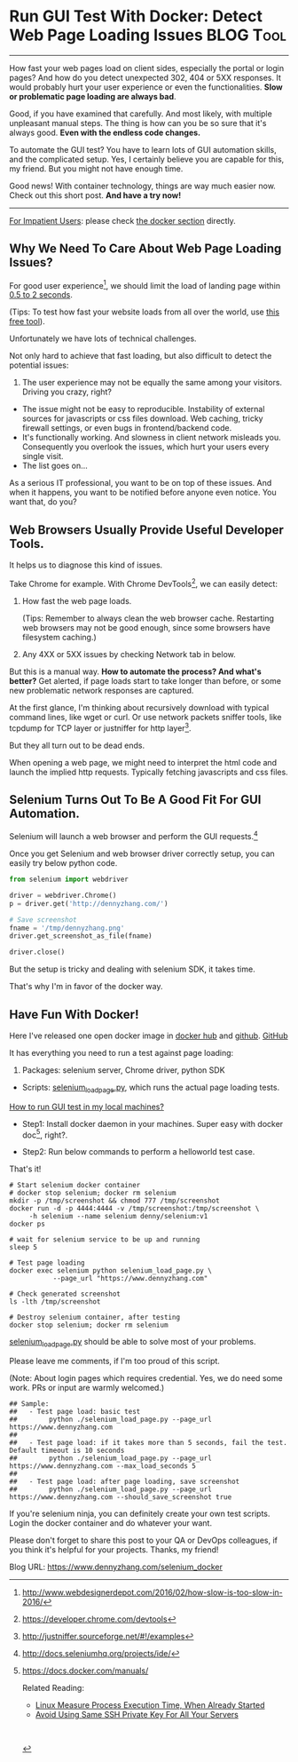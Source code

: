 * Run GUI Test With Docker: Detect Web Page Loading Issues        :BLOG:Tool:
  :PROPERTIES:
  :type:     DevOps,Tool,Testing,Selenium
  :END:
---------------------------------------------------------------------
How fast your web pages load on client sides, especially the portal or login pages? And how do you detect unexpected 302, 404 or 5XX responses. It would probably hurt your user experience or even the functionalities. *Slow or problematic page loading are always bad*.

Good, if you have examined that carefully. And most likely, with multiple unpleasant manual steps. The thing is how can you be so sure that it's always good. *Even with the endless code changes.*

To automate the GUI test? You have to learn lots of GUI automation skills, and the complicated setup. Yes, I certainly believe you are capable for this, my friend. But you might not have enough time.

Good news! With container technology, things are way much easier now. Check out this short post. *And have a try now!*

[[image-blog:Use Docker To Run GUI Test: Detect Web Page Loading Issues][https://www.dennyzhang.com/wp-content/uploads/denny/docker_selenium_gui_test.png]]
---------------------------------------------------------------------

[[color:#c7254e][For Impatient Users]]: please check [[https://www.dennyzhang.com/selenium_docker/#sec-1-4][the docker section]] directly.
** Why We Need To Care About Web Page Loading Issues?

For good user experience[1], we should limit the load of landing page within [[color:#c7254e][0.5 to 2 seconds]].

(Tips: To test how fast your website loads from all over the world, use [[https://www.dennyzhang.com/free_tool_check_website/#sec-1-3][this free tool]]).

Unfortunately we have lots of technical challenges.

Not only hard to achieve that fast loading, but also difficult to detect the potential issues:
1. The user experience may not be equally the same among your visitors. Driving you crazy, right?
- The issue might not be easy to reproducible. Instability of external sources for javascripts or css files download. Web caching, tricky firewall settings, or even bugs in frontend/backend code.
- It's functionally working. And slowness in client network misleads you. Consequently you overlook the issues, which hurt your users every single visit.
- The list goes on...

As a serious IT professional, you want to be on top of these issues. And when it happens, you want to be notified before anyone even notice. You want that, do you?
** Web Browsers Usually Provide Useful Developer Tools.
It helps us to diagnose this kind of issues.

Take Chrome for example. With Chrome DevTools[2], we can easily detect:
1. How fast the web page loads.

   (Tips: Remember to always clean the web browser cache. Restarting web browsers may not be good enough, since some browsers have filesystem caching.)

2. Any 4XX or 5XX issues by checking Network tab in below.

[[image-blog:Use Docker To Run GUI Test: Detect Web Page Loading Issues][https://www.dennyzhang.com/wp-content/uploads/denny/chrome_devtool.png]]

But this is a manual way.
*How to automate the process? And what's better?* Get alerted, if page loads start to take longer than before, or some new problematic network responses are captured.

At the first glance, I'm thinking about recursively download with typical command lines, like wget or curl. Or use network packets sniffer tools, like tcpdump for TCP layer or justniffer for http layer[3].

But they all turn out to be dead ends.

When opening a web page, we might need to interpret the html code and launch the implied http requests. Typically fetching javascripts and css files.
** Selenium Turns Out To Be A Good Fit For GUI Automation.
Selenium will launch a web browser and perform the GUI requests.[4]

Once you get Selenium and web browser driver correctly setup, you can easily try below python code.
#+BEGIN_SRC python
from selenium import webdriver

driver = webdriver.Chrome()
p = driver.get('http://dennyzhang.com/')

# Save screenshot
fname = '/tmp/dennyzhang.png'
driver.get_screenshot_as_file(fname)

driver.close()
#+END_SRC

But the setup is tricky and dealing with selenium SDK, it takes time.

That's why I'm in favor of the docker way.
** Have Fun With Docker!
Here I've released one open docker image in [[https://hub.docker.com/r/denny/selenium][docker hub]] and [[https://github.com/dennyzhang/devops_docker_image/blob/master/selenium/selenium_v1.dockerfile][github]].
[[github:DennyZhang][GitHub]]

It has everything you need to run a test against page loading:
1. Packages: selenium server, Chrome driver, python SDK

- Scripts: [[https://github.com/dennyzhang/devops_public/blob/tag_v6/python/selenium_load_page/selenium_load_page.py][selenium_load_page.py]], which runs the actual page loading tests.

[[color:#c7254e][How to run GUI test in my local machines?]]

- Step1: Install docker daemon in your machines. Super easy with docker doc[6], right?.

- Step2: Run below commands to perform a helloworld test case.

That's it!

#+BEGIN_EXAMPLE
# Start selenium docker container
# docker stop selenium; docker rm selenium
mkdir -p /tmp/screenshot && chmod 777 /tmp/screenshot
docker run -d -p 4444:4444 -v /tmp/screenshot:/tmp/screenshot \
     -h selenium --name selenium denny/selenium:v1
docker ps

# wait for selenium service to be up and running
sleep 5

# Test page loading
docker exec selenium python selenium_load_page.py \
           --page_url "https://www.dennyzhang.com"

# Check generated screenshot
ls -lth /tmp/screenshot

# Destroy selenium container, after testing
docker stop selenium; docker rm selenium
#+END_EXAMPLE
[[https://github.com/dennyzhang/devops_public/blob/tag_v6/python/selenium_load_page/selenium_load_page.py][selenium_load_page.py]] should be able to solve most of your problems.

[[image-blog:Use Docker To Run GUI Test: Detect Web Page Loading Issues][https://www.dennyzhang.com/wp-content/uploads/denny/selenium_page_loading.png]]

Please leave me comments, if I'm too proud of this script.

(Note: About login pages which requires credential. Yes, we do need some work. PRs or input are warmly welcomed.)

#+BEGIN_EXAMPLE
## Sample:
##   - Test page load: basic test
##        python ./selenium_load_page.py --page_url https://www.dennyzhang.com
##
##   - Test page load: if it takes more than 5 seconds, fail the test. Default timeout is 10 seconds
##        python ./selenium_load_page.py --page_url https://www.dennyzhang.com --max_load_seconds 5
##
##   - Test page load: after page loading, save screenshot
##        python ./selenium_load_page.py --page_url https://www.dennyzhang.com --should_save_screenshot true
#+END_EXAMPLE

If you're selenium ninja, you can definitely create your own test scripts. Login the docker container and do whatever your want.

Please don't forget to share this post to your QA or DevOps colleagues, if you think it's helpful for your projects. Thanks, my friend!

[1] http://www.webdesignerdepot.com/2016/02/how-slow-is-too-slow-in-2016/
[2] https://developer.chrome.com/devtools
[3] http://justniffer.sourceforge.net/#!/examples
[4] http://docs.seleniumhq.org/projects/ide/
[5] https://hub.docker.com/r/denny/selenium/
[6] https://docs.docker.com/manuals/

Related Reading:

- [[https://www.dennyzhang.com/process_execution][Linux Measure Process Execution Time, When Already Started]]
- [[https://www.dennyzhang.com/ssh_key_projects][Avoid Using Same SSH Private Key For All Your Servers]]

#+BEGIN_HTML
<a href="https://github.com/dennyzhang/www.dennyzhang.com/tree/master/docker/selenium_docker"><img align="right" width="200" height="183" src="https://www.dennyzhang.com/wp-content/uploads/denny/watermark/github.png" /></a>

<div id="the whole thing" style="overflow: hidden;">
<div style="float: left; padding: 5px"> <a href="https://www.linkedin.com/in/dennyzhang001"><img src="https://www.dennyzhang.com/wp-content/uploads/sns/linkedin.png" alt="linkedin" /></a></div>
<div style="float: left; padding: 5px"><a href="https://github.com/dennyzhang"><img src="https://www.dennyzhang.com/wp-content/uploads/sns/github.png" alt="github" /></a></div>
<div style="float: left; padding: 5px"><a href="https://www.dennyzhang.com/slack" target="_blank" rel="nofollow"><img src="https://slack.dennyzhang.com/badge.svg" alt="slack"/></a></div>
</div>

<br/><br/>
<a href="http://makeapullrequest.com" target="_blank" rel="nofollow"><img src="https://img.shields.io/badge/PRs-welcome-brightgreen.svg" alt="PRs Welcome"/></a>
#+END_HTML

Blog URL: https://www.dennyzhang.com/selenium_docker
* misc                                                             :noexport:
** Things you might be interested
** What for: integration test? avoid caching?
*** How fast it fully loads?
*** Any 302, 4XX or 5XX errors?
*** Capture js errors and warnings.
*** #  --8<-------------------------- separator ------------------------>8--
*** Common issues: caching
*** Common issues: manual check, hard to automate and record the history
*** [#A] Automation test and verification
** Alternative ways: Chrome developer tools
** monitor http requests with tcpdump
tcpdump  -vvv -XX -s 0 -f -c 1000 -nn -i en0 'host 104.236.159.226'

http://doc.carol.ai/

Flush cache
** monitor http requests with sniffer(http layer) or tcpdump(tcp layer)
*** sudo tcpdump  -vvv -XX -s 0 -f -c 1000 -nn -i en0 'host doc.carol.ai'
tcpdump  -vvv -XX -s 0 -f -c 1000 -nn -i en0 'host doc.carol.ai'
*** TODO mac install justniffer
https://github.com/onotelli/justniffer/issues/3
** #  --8<-------------------------- separator ------------------------>8--
** wget -r http://doc.carol.ai
https://www.lifewire.com/uses-of-command-wget-2201085
#+BEGIN_EXAMPLE
Denny-mac:tmp mac$ wget -r http://doc.carol.ai
--2017-04-23 17:30:30--  http://doc.carol.ai/
Resolving doc.carol.ai (doc.carol.ai)... 104.236.159.226
Connecting to doc.carol.ai (doc.carol.ai)|104.236.159.226|:80... connected.
HTTP request sent, awaiting response... 200 OK
Length: 6486 (6.3K) [text/html]
Saving to: 'doc.carol.ai/index.html'

doc.carol.ai/index.html         100%[=========================================================>]   6.33K  --.-KB/s   in 0.01s

2017-04-23 17:30:30 (610 KB/s) - 'doc.carol.ai/index.html' saved [6486/6486]

Loading robots.txt; please ignore errors.
--2017-04-23 17:30:30--  http://doc.carol.ai/robots.txt
Reusing existing connection to doc.carol.ai:80.
HTTP request sent, awaiting response... 404 Not Found
2017-04-23 17:30:31 ERROR 404: Not Found.

--2017-04-23 17:30:31--  http://doc.carol.ai/img/favicon.ico
Reusing existing connection to doc.carol.ai:80.
HTTP request sent, awaiting response... 200 OK
Length: 1150 (1.1K) [image/vnd.microsoft.icon]
Saving to: 'doc.carol.ai/img/favicon.ico'

doc.carol.ai/img/favicon.ico    100%[=========================================================>]   1.12K  --.-KB/s   in 0s

2017-04-23 17:30:31 (40.6 MB/s) - 'doc.carol.ai/img/favicon.ico' saved [1150/1150]

--2017-04-23 17:30:31--  http://doc.carol.ai/css/theme.css
Reusing existing connection to doc.carol.ai:80.
HTTP request sent, awaiting response... 200 OK
Length: 88973 (87K) [text/css]
Saving to: 'doc.carol.ai/css/theme.css'

doc.carol.ai/css/theme.css      100%[=========================================================>]  86.89K   218KB/s   in 0.4s

2017-04-23 17:30:31 (218 KB/s) - 'doc.carol.ai/css/theme.css' saved [88973/88973]

--2017-04-23 17:30:31--  http://doc.carol.ai/css/theme_extra.css
Reusing existing connection to doc.carol.ai:80.
HTTP request sent, awaiting response... 200 OK
Length: 2542 (2.5K) [text/css]
Saving to: 'doc.carol.ai/css/theme_extra.css'

doc.carol.ai/css/theme_extra.cs 100%[=========================================================>]   2.48K  --.-KB/s   in 0s

2017-04-23 17:30:31 (162 MB/s) - 'doc.carol.ai/css/theme_extra.css' saved [2542/2542]

--2017-04-23 17:30:31--  http://doc.carol.ai/css/highlight.css
Reusing existing connection to doc.carol.ai:80.
HTTP request sent, awaiting response... 200 OK
Length: 1682 (1.6K) [text/css]
Saving to: 'doc.carol.ai/css/highlight.css'

doc.carol.ai/css/highlight.css  100%[=========================================================>]   1.64K  --.-KB/s   in 0s

2017-04-23 17:30:31 (4.61 MB/s) - 'doc.carol.ai/css/highlight.css' saved [1682/1682]

--2017-04-23 17:30:31--  http://doc.carol.ai/js/jquery-2.1.1.min.js
Reusing existing connection to doc.carol.ai:80.
HTTP request sent, awaiting response... 200 OK
Length: 84245 (82K) [application/javascript]
Saving to: 'doc.carol.ai/js/jquery-2.1.1.min.js'

doc.carol.ai/js/jquery-2.1.1.mi 100%[=========================================================>]  82.27K   204KB/s   in 0.4s

2017-04-23 17:30:32 (204 KB/s) - 'doc.carol.ai/js/jquery-2.1.1.min.js' saved [84245/84245]

--2017-04-23 17:30:32--  http://doc.carol.ai/js/modernizr-2.8.3.min.js
Reusing existing connection to doc.carol.ai:80.
HTTP request sent, awaiting response... 200 OK
Length: 11084 (11K) [application/javascript]
Saving to: 'doc.carol.ai/js/modernizr-2.8.3.min.js'

doc.carol.ai/js/modernizr-2.8.3 100%[=========================================================>]  10.82K  --.-KB/s   in 0.02s

2017-04-23 17:30:32 (567 KB/s) - 'doc.carol.ai/js/modernizr-2.8.3.min.js' saved [11084/11084]

--2017-04-23 17:30:32--  http://doc.carol.ai/js/highlight.pack.js
Reusing existing connection to doc.carol.ai:80.
HTTP request sent, awaiting response... 200 OK
Length: 300764 (294K) [application/javascript]
Saving to: 'doc.carol.ai/js/highlight.pack.js'

doc.carol.ai/js/highlight.pack. 100%[=========================================================>] 293.71K   337KB/s   in 0.9s

2017-04-23 17:30:33 (337 KB/s) - 'doc.carol.ai/js/highlight.pack.js' saved [300764/300764]

--2017-04-23 17:30:33--  http://doc.carol.ai/js/theme.js
Reusing existing connection to doc.carol.ai:80.
HTTP request sent, awaiting response... 200 OK
Length: 1751 (1.7K) [application/javascript]
Saving to: 'doc.carol.ai/js/theme.js'

doc.carol.ai/js/theme.js        100%[=========================================================>]   1.71K  --.-KB/s   in 0.001s

2017-04-23 17:30:33 (1.79 MB/s) - 'doc.carol.ai/js/theme.js' saved [1751/1751]

--2017-04-23 17:30:33--  http://doc.carol.ai/2-stack/
Reusing existing connection to doc.carol.ai:80.
HTTP request sent, awaiting response... 200 OK
Length: 6687 (6.5K) [text/html]
Saving to: 'doc.carol.ai/2-stack/index.html'

doc.carol.ai/2-stack/index.html 100%[=========================================================>]   6.53K  --.-KB/s   in 0.01s

2017-04-23 17:30:33 (637 KB/s) - 'doc.carol.ai/2-stack/index.html' saved [6687/6687]

--2017-04-23 17:30:33--  http://doc.carol.ai/3-first-steps/
Reusing existing connection to doc.carol.ai:80.
HTTP request sent, awaiting response... 200 OK
Length: 12427 (12K) [text/html]
Saving to: 'doc.carol.ai/3-first-steps/index.html'

doc.carol.ai/3-first-steps/inde 100%[=========================================================>]  12.14K  --.-KB/s   in 0.03s

2017-04-23 17:30:33 (392 KB/s) - 'doc.carol.ai/3-first-steps/index.html' saved [12427/12427]

--2017-04-23 17:30:33--  http://doc.carol.ai/4-building-integration/
Reusing existing connection to doc.carol.ai:80.
HTTP request sent, awaiting response... 200 OK
Length: 31957 (31K) [text/html]
Saving to: 'doc.carol.ai/4-building-integration/index.html'

doc.carol.ai/4-building-integra 100%[=========================================================>]  31.21K  --.-KB/s   in 0.05s

2017-04-23 17:30:33 (585 KB/s) - 'doc.carol.ai/4-building-integration/index.html' saved [31957/31957]

--2017-04-23 17:30:33--  http://doc.carol.ai/5-querying-data/
Reusing existing connection to doc.carol.ai:80.
HTTP request sent, awaiting response... 200 OK
Length: 29612 (29K) [text/html]
Saving to: 'doc.carol.ai/5-querying-data/index.html'

doc.carol.ai/5-querying-data/in 100%[=========================================================>]  28.92K  --.-KB/s   in 0.04s

2017-04-23 17:30:33 (661 KB/s) - 'doc.carol.ai/5-querying-data/index.html' saved [29612/29612]

--2017-04-23 17:30:33--  http://doc.carol.ai/img/architecture.png
Reusing existing connection to doc.carol.ai:80.
HTTP request sent, awaiting response... 200 OK
Length: 161474 (158K) [image/png]
Saving to: 'doc.carol.ai/img/architecture.png'

doc.carol.ai/img/architecture.p 100%[=========================================================>] 157.69K   393KB/s   in 0.4s

2017-04-23 17:30:34 (393 KB/s) - 'doc.carol.ai/img/architecture.png' saved [161474/161474]

--2017-04-23 17:30:34--  http://doc.carol.ai/img/step1.png
Reusing existing connection to doc.carol.ai:80.
HTTP request sent, awaiting response... 200 OK
Length: 245617 (240K) [image/png]
Saving to: 'doc.carol.ai/img/step1.png'

doc.carol.ai/img/step1.png      100%[=========================================================>] 239.86K   530KB/s   in 0.5s

2017-04-23 17:30:35 (530 KB/s) - 'doc.carol.ai/img/step1.png' saved [245617/245617]

--2017-04-23 17:30:35--  http://doc.carol.ai/img/step2.png
Reusing existing connection to doc.carol.ai:80.
HTTP request sent, awaiting response... 200 OK
Length: 194983 (190K) [image/png]
Saving to: 'doc.carol.ai/img/step2.png'

doc.carol.ai/img/step2.png      100%[=========================================================>] 190.41K   587KB/s   in 0.3s

2017-04-23 17:30:35 (587 KB/s) - 'doc.carol.ai/img/step2.png' saved [194983/194983]

--2017-04-23 17:30:35--  http://doc.carol.ai/img/step3.png
Reusing existing connection to doc.carol.ai:80.
HTTP request sent, awaiting response... 200 OK
Length: 438344 (428K) [image/png]
Saving to: 'doc.carol.ai/img/step3.png'

doc.carol.ai/img/step3.png      100%[=========================================================>] 428.07K   596KB/s   in 0.7s

2017-04-23 17:30:36 (596 KB/s) - 'doc.carol.ai/img/step3.png' saved [438344/438344]

--2017-04-23 17:30:36--  http://doc.carol.ai/img/step4.png
Reusing existing connection to doc.carol.ai:80.
HTTP request sent, awaiting response... 200 OK
Length: 592761 (579K) [image/png]
Saving to: 'doc.carol.ai/img/step4.png'

doc.carol.ai/img/step4.png      100%[=========================================================>] 578.87K   597KB/s   in 1.0s

2017-04-23 17:30:37 (597 KB/s) - 'doc.carol.ai/img/step4.png' saved [592761/592761]

--2017-04-23 17:30:37--  http://doc.carol.ai/fonts/fontawesome-webfont.eot?v=4.1.0
Reusing existing connection to doc.carol.ai:80.
HTTP request sent, awaiting response... 200 OK
Length: 37405 (37K) [application/vnd.ms-fontobject]
Saving to: 'doc.carol.ai/fonts/fontawesome-webfont.eot?v=4.1.0'

doc.carol.ai/fonts/fontawesome- 100%[=========================================================>]  36.53K  --.-KB/s   in 0.06s

2017-04-23 17:30:37 (616 KB/s) - 'doc.carol.ai/fonts/fontawesome-webfont.eot?v=4.1.0' saved [37405/37405]

--2017-04-23 17:30:37--  http://doc.carol.ai/fonts/fontawesome-webfont.eot?
Reusing existing connection to doc.carol.ai:80.
HTTP request sent, awaiting response... 200 OK
Length: 37405 (37K) [application/vnd.ms-fontobject]
Saving to: 'doc.carol.ai/fonts/fontawesome-webfont.eot?'

doc.carol.ai/fonts/fontawesome- 100%[=========================================================>]  36.53K  --.-KB/s   in 0.06s

2017-04-23 17:30:37 (591 KB/s) - 'doc.carol.ai/fonts/fontawesome-webfont.eot?' saved [37405/37405]

--2017-04-23 17:30:37--  http://doc.carol.ai/fonts/fontawesome-webfont.woff?v=4.1.0
Reusing existing connection to doc.carol.ai:80.
HTTP request sent, awaiting response... 200 OK
Length: 43572 (43K) [application/x-font-woff]
Saving to: 'doc.carol.ai/fonts/fontawesome-webfont.woff?v=4.1.0'

doc.carol.ai/fonts/fontawesome- 100%[=========================================================>]  42.55K  --.-KB/s   in 0.08s

2017-04-23 17:30:37 (562 KB/s) - 'doc.carol.ai/fonts/fontawesome-webfont.woff?v=4.1.0' saved [43572/43572]

--2017-04-23 17:30:37--  http://doc.carol.ai/fonts/fontawesome-webfont.ttf?v=4.1.0
Reusing existing connection to doc.carol.ai:80.
HTTP request sent, awaiting response... 200 OK
Length: 79076 (77K) [application/octet-stream]
Saving to: 'doc.carol.ai/fonts/fontawesome-webfont.ttf?v=4.1.0'

doc.carol.ai/fonts/fontawesome- 100%[=========================================================>]  77.22K   390KB/s   in 0.2s

2017-04-23 17:30:38 (390 KB/s) - 'doc.carol.ai/fonts/fontawesome-webfont.ttf?v=4.1.0' saved [79076/79076]

--2017-04-23 17:30:38--  http://doc.carol.ai/fonts/fontawesome-webfont.svg?v=4.1.0
Reusing existing connection to doc.carol.ai:80.
HTTP request sent, awaiting response... 200 OK
Length: 197829 (193K) [image/svg+xml]
Saving to: 'doc.carol.ai/fonts/fontawesome-webfont.svg?v=4.1.0'

doc.carol.ai/fonts/fontawesome- 100%[=========================================================>] 193.19K   555KB/s   in 0.3s

2017-04-23 17:30:38 (555 KB/s) - 'doc.carol.ai/fonts/fontawesome-webfont.svg?v=4.1.0' saved [197829/197829]

--2017-04-23 17:30:38--  http://doc.carol.ai/img/fluig-data-stack.jpg
Reusing existing connection to doc.carol.ai:80.
HTTP request sent, awaiting response... 200 OK
Length: 159606 (156K) [image/jpeg]
Saving to: 'doc.carol.ai/img/fluig-data-stack.jpg'

doc.carol.ai/img/fluig-data-sta 100%[=========================================================>] 155.87K   593KB/s   in 0.3s

2017-04-23 17:30:38 (593 KB/s) - 'doc.carol.ai/img/fluig-data-stack.jpg' saved [159606/159606]

--2017-04-23 17:30:38--  http://doc.carol.ai/img/generic-client-fd-connection.png
Reusing existing connection to doc.carol.ai:80.
HTTP request sent, awaiting response... 200 OK
Length: 142653 (139K) [image/png]
Saving to: 'doc.carol.ai/img/generic-client-fd-connection.png'

doc.carol.ai/img/generic-client 100%[=========================================================>] 139.31K   368KB/s   in 0.4s

2017-04-23 17:30:39 (368 KB/s) - 'doc.carol.ai/img/generic-client-fd-connection.png' saved [142653/142653]

--2017-04-23 17:30:39--  http://doc.carol.ai/img/generic-client-database.png
Reusing existing connection to doc.carol.ai:80.
HTTP request sent, awaiting response... 200 OK
Length: 201297 (197K) [image/png]
Saving to: 'doc.carol.ai/img/generic-client-database.png'

doc.carol.ai/img/generic-client 100%[=========================================================>] 196.58K   301KB/s   in 0.7s

2017-04-23 17:30:40 (301 KB/s) - 'doc.carol.ai/img/generic-client-database.png' saved [201297/201297]

--2017-04-23 17:30:40--  http://doc.carol.ai/img/generic-client-file.png
Reusing existing connection to doc.carol.ai:80.
HTTP request sent, awaiting response... 200 OK
Length: 110081 (108K) [image/png]
Saving to: 'doc.carol.ai/img/generic-client-file.png'

doc.carol.ai/img/generic-client 100%[=========================================================>] 107.50K   571KB/s   in 0.2s

2017-04-23 17:30:40 (571 KB/s) - 'doc.carol.ai/img/generic-client-file.png' saved [110081/110081]

--2017-04-23 17:30:40--  http://doc.carol.ai/img/generic-client-consumer.png
Reusing existing connection to doc.carol.ai:80.
HTTP request sent, awaiting response... 200 OK
Length: 178924 (175K) [image/png]
Saving to: 'doc.carol.ai/img/generic-client-consumer.png'

doc.carol.ai/img/generic-client 100%[=========================================================>] 174.73K   603KB/s   in 0.3s

2017-04-23 17:30:40 (603 KB/s) - 'doc.carol.ai/img/generic-client-consumer.png' saved [178924/178924]

--2017-04-23 17:30:40--  http://doc.carol.ai/img/generic-client-process.png
Reusing existing connection to doc.carol.ai:80.
HTTP request sent, awaiting response... 200 OK
Length: 100519 (98K) [image/png]
Saving to: 'doc.carol.ai/img/generic-client-process.png'

doc.carol.ai/img/generic-client 100%[=========================================================>]  98.16K   651KB/s   in 0.2s

2017-04-23 17:30:41 (651 KB/s) - 'doc.carol.ai/img/generic-client-process.png' saved [100519/100519]

--2017-04-23 17:30:41--  http://doc.carol.ai/img/services-oauth.png
Reusing existing connection to doc.carol.ai:80.
HTTP request sent, awaiting response... 200 OK
Length: 41490 (41K) [image/png]
Saving to: 'doc.carol.ai/img/services-oauth.png'

doc.carol.ai/img/services-oauth 100%[=========================================================>]  40.52K  --.-KB/s   in 0.07s

2017-04-23 17:30:41 (586 KB/s) - 'doc.carol.ai/img/services-oauth.png' saved [41490/41490]

--2017-04-23 17:30:41--  http://doc.carol.ai/img/services-oauth-parameters-sample.png
Reusing existing connection to doc.carol.ai:80.
HTTP request sent, awaiting response... 200 OK
Length: 181060 (177K) [image/png]
Saving to: 'doc.carol.ai/img/services-oauth-parameters-sample.png'

doc.carol.ai/img/services-oauth 100%[=========================================================>] 176.82K   635KB/s   in 0.3s

2017-04-23 17:30:41 (635 KB/s) - 'doc.carol.ai/img/services-oauth-parameters-sample.png' saved [181060/181060]

--2017-04-23 17:30:41--  http://doc.carol.ai/img/services-oauth-swagger-sample.png
Reusing existing connection to doc.carol.ai:80.
HTTP request sent, awaiting response... 200 OK
Length: 20047 (20K) [image/png]
Saving to: 'doc.carol.ai/img/services-oauth-swagger-sample.png'

doc.carol.ai/img/services-oauth 100%[=========================================================>]  19.58K  --.-KB/s   in 0.02s

2017-04-23 17:30:41 (1.04 MB/s) - 'doc.carol.ai/img/services-oauth-swagger-sample.png' saved [20047/20047]

--2017-04-23 17:30:41--  http://doc.carol.ai/img/services-staging-area.png
Reusing existing connection to doc.carol.ai:80.
HTTP request sent, awaiting response... 200 OK
Length: 144383 (141K) [image/png]
Saving to: 'doc.carol.ai/img/services-staging-area.png'

doc.carol.ai/img/services-stagi 100%[=========================================================>] 141.00K   544KB/s   in 0.3s

2017-04-23 17:30:42 (544 KB/s) - 'doc.carol.ai/img/services-staging-area.png' saved [144383/144383]

--2017-04-23 17:30:42--  http://doc.carol.ai/img/fluig-data-consumption-configuration.png
Reusing existing connection to doc.carol.ai:80.
HTTP request sent, awaiting response... 200 OK
Length: 184102 (180K) [image/png]
Saving to: 'doc.carol.ai/img/fluig-data-consumption-configuration.png'

doc.carol.ai/img/fluig-data-con 100%[=========================================================>] 179.79K   586KB/s   in 0.3s

2017-04-23 17:30:42 (586 KB/s) - 'doc.carol.ai/img/fluig-data-consumption-configuration.png' saved [184102/184102]

--2017-04-23 17:30:42--  http://doc.carol.ai/img/fluig-data-consumption-configuration-schema.png
Reusing existing connection to doc.carol.ai:80.
HTTP request sent, awaiting response... 200 OK
Length: 38034 (37K) [image/png]
Saving to: 'doc.carol.ai/img/fluig-data-consumption-configuration-schema.png'

doc.carol.ai/img/fluig-data-con 100%[=========================================================>]  37.14K  --.-KB/s   in 0.04s

2017-04-23 17:30:42 (921 KB/s) - 'doc.carol.ai/img/fluig-data-consumption-configuration-schema.png' saved [38034/38034]

--2017-04-23 17:30:42--  http://doc.carol.ai/img/services-consume.png
Reusing existing connection to doc.carol.ai:80.
HTTP request sent, awaiting response... 200 OK
Length: 90140 (88K) [image/png]
Saving to: 'doc.carol.ai/img/services-consume.png'

doc.carol.ai/img/services-consu 100%[=========================================================>]  88.03K  --.-KB/s   in 0.1s

2017-04-23 17:30:42 (600 KB/s) - 'doc.carol.ai/img/services-consume.png' saved [90140/90140]

--2017-04-23 17:30:42--  http://doc.carol.ai/img/fluig-data-consumption-transformatio.png
Reusing existing connection to doc.carol.ai:80.
HTTP request sent, awaiting response... 200 OK
Length: 171988 (168K) [image/png]
Saving to: 'doc.carol.ai/img/fluig-data-consumption-transformatio.png'

doc.carol.ai/img/fluig-data-con 100%[=========================================================>] 167.96K   599KB/s   in 0.3s

2017-04-23 17:30:43 (599 KB/s) - 'doc.carol.ai/img/fluig-data-consumption-transformatio.png' saved [171988/171988]

--2017-04-23 17:30:43--  http://doc.carol.ai/img/fluig-data-consumption-transformation-mapping.png
Reusing existing connection to doc.carol.ai:80.
HTTP request sent, awaiting response... 200 OK
Length: 226559 (221K) [image/png]
Saving to: 'doc.carol.ai/img/fluig-data-consumption-transformation-mapping.png'

doc.carol.ai/img/fluig-data-con 100%[=========================================================>] 221.25K   600KB/s   in 0.4s

2017-04-23 17:30:43 (600 KB/s) - 'doc.carol.ai/img/fluig-data-consumption-transformation-mapping.png' saved [226559/226559]

--2017-04-23 17:30:43--  http://doc.carol.ai/img/filter-endpoint.png
Reusing existing connection to doc.carol.ai:80.
HTTP request sent, awaiting response... 200 OK
Length: 91619 (89K) [image/png]
Saving to: 'doc.carol.ai/img/filter-endpoint.png'

doc.carol.ai/img/filter-endpoin 100%[=========================================================>]  89.47K   577KB/s   in 0.2s

2017-04-23 17:30:43 (577 KB/s) - 'doc.carol.ai/img/filter-endpoint.png' saved [91619/91619]

--2017-04-23 17:30:43--  http://doc.carol.ai/img/warning.png
Reusing existing connection to doc.carol.ai:80.
HTTP request sent, awaiting response... 200 OK
Length: 3085 (3.0K) [image/png]
Saving to: 'doc.carol.ai/img/warning.png'

doc.carol.ai/img/warning.png    100%[=========================================================>]   3.01K  --.-KB/s   in 0.002s

2017-04-23 17:30:44 (1.30 MB/s) - 'doc.carol.ai/img/warning.png' saved [3085/3085]

--2017-04-23 17:30:44--  http://doc.carol.ai/img/filter-namedquery.png
Reusing existing connection to doc.carol.ai:80.
HTTP request sent, awaiting response... 200 OK
Length: 75358 (74K) [image/png]
Saving to: 'doc.carol.ai/img/filter-namedquery.png'

doc.carol.ai/img/filter-namedqu 100%[=========================================================>]  73.59K  --.-KB/s   in 0.1s

2017-04-23 17:30:44 (605 KB/s) - 'doc.carol.ai/img/filter-namedquery.png' saved [75358/75358]

--2017-04-23 17:30:44--  http://doc.carol.ai/img/filter-namedquery-exec.png
Reusing existing connection to doc.carol.ai:80.
HTTP request sent, awaiting response... 200 OK
Length: 107688 (105K) [image/png]
Saving to: 'doc.carol.ai/img/filter-namedquery-exec.png'

doc.carol.ai/img/filter-namedqu 100%[=========================================================>] 105.16K   541KB/s   in 0.2s

2017-04-23 17:30:44 (541 KB/s) - 'doc.carol.ai/img/filter-namedquery-exec.png' saved [107688/107688]

FINISHED --2017-04-23 17:30:44--
Total wall clock time: 14s
Downloaded: 42 files, 4.7M in 9.6s (495 KB/s)
Denny-mac:tmp mac$
#+END_EXAMPLE
** can't get the traffic
http://doc.carol.ai:8082/livereload.js

#+BEGIN_EXAMPLE
sh-3.2#  tcpdump  -vvv -XX -s 0 -f -c 10000 -nn -i en0 'port 8082'
tcpdump: listening on en0, link-type EN10MB (Ethernet), capture size 262144 bytes
18:30:09.042363 IP (tos 0x0, ttl 64, id 51391, offset 0, flags [DF], proto TCP (6), length 64)
    172.20.10.2.60446 > 104.236.159.226.8082: Flags [S], cksum 0x4699 (correct), seq 2481986892, win 65535, options [mss 1460,nop,wscale 5,nop,nop,TS val 813188121 ecr 0,sackOK,eol], length 0
	0x0000:  a218 28bb 7e64 2cf0 ee2e 5ef6 0800 4500  ..(.~d,...^...E.
	0x0010:  0040 c8bf 4000 4006 b313 ac14 0a02 68ec  .@..@.@.......h.
	0x0020:  9fe2 ec1e 1f92 93f0 1d4c 0000 0000 b002  .........L......
	0x0030:  ffff 4699 0000 0204 05b4 0103 0305 0101  ..F.............
	0x0040:  080a 3078 4419 0000 0000 0402 0000       ..0xD.........
18:30:09.292829 IP (tos 0x0, ttl 64, id 8700, offset 0, flags [DF], proto TCP (6), length 64)
    172.20.10.2.60451 > 104.236.159.226.8082: Flags [SEW], cksum 0xde57 (correct), seq 1734848606, win 65535, options [mss 1460,nop,wscale 5,nop,nop,TS val 813188364 ecr 0,sackOK,eol], length 0
	0x0000:  a218 28bb 7e64 2cf0 ee2e 5ef6 0800 4500  ..(.~d,...^...E.
	0x0010:  0040 21fc 4000 4006 59d7 ac14 0a02 68ec  .@!.@.@.Y.....h.
	0x0020:  9fe2 ec23 1f92 6767 b05e 0000 0000 b0c2  ...#..gg.^......
	0x0030:  ffff de57 0000 0204 05b4 0103 0305 0101  ...W............
	0x0040:  080a 3078 450c 0000 0000 0402 0000       ..0xE.........
18:30:10.091546 IP (tos 0x0, ttl 64, id 44116, offset 0, flags [DF], proto TCP (6), length 64)
    172.20.10.2.60446 > 104.236.159.226.8082: Flags [S], cksum 0x42b0 (correct), seq 2481986892, win 65535, options [mss 1460,nop,wscale 5,nop,nop,TS val 813189122 ecr 0,sackOK,eol], length 0
	0x0000:  a218 28bb 7e64 2cf0 ee2e 5ef6 0800 4500  ..(.~d,...^...E.
	0x0010:  0040 ac54 4000 4006 cf7e ac14 0a02 68ec  .@.T@.@..~....h.
	0x0020:  9fe2 ec1e 1f92 93f0 1d4c 0000 0000 b002  .........L......
	0x0030:  ffff 42b0 0000 0204 05b4 0103 0305 0101  ..B.............
	0x0040:  080a 3078 4802 0000 0000 0402 0000       ..0xH.........
18:30:10.350408 IP (tos 0x0, ttl 64, id 28713, offset 0, flags [DF], proto TCP (6), length 64)
    172.20.10.2.60451 > 104.236.159.226.8082: Flags [S], cksum 0xdb2e (correct), seq 1734848606, win 65535, options [mss 1460,nop,wscale 5,nop,nop,TS val 813189365 ecr 0,sackOK,eol], length 0
	0x0000:  a218 28bb 7e64 2cf0 ee2e 5ef6 0800 4500  ..(.~d,...^...E.
	0x0010:  0040 7029 4000 4006 0baa ac14 0a02 68ec  .@p)@.@.......h.
	0x0020:  9fe2 ec23 1f92 6767 b05e 0000 0000 b002  ...#..gg.^......
	0x0030:  ffff db2e 0000 0204 05b4 0103 0305 0101  ................
	0x0040:  080a 3078 48f5 0000 0000 0402 0000       ..0xH.........
18:30:11.144302 IP (tos 0x0, ttl 64, id 23632, offset 0, flags [DF], proto TCP (6), length 64)
    172.20.10.2.60446 > 104.236.159.226.8082: Flags [S], cksum 0x3ec8 (correct), seq 2481986892, win 65535, options [mss 1460,nop,wscale 5,nop,nop,TS val 813190122 ecr 0,sackOK,eol], length 0
	0x0000:  a218 28bb 7e64 2cf0 ee2e 5ef6 0800 4500  ..(.~d,...^...E.
	0x0010:  0040 5c50 4000 4006 1f83 ac14 0a02 68ec  .@\P@.@.......h.
	0x0020:  9fe2 ec1e 1f92 93f0 1d4c 0000 0000 b002  .........L......
	0x0030:  ffff 3ec8 0000 0204 05b4 0103 0305 0101  ..>.............
	0x0040:  080a 3078 4bea 0000 0000 0402 0000       ..0xK.........
18:30:11.387959 IP (tos 0x0, ttl 64, id 64410, offset 0, flags [DF], proto TCP (6), length 64)
    172.20.10.2.60451 > 104.236.159.226.8082: Flags [S], cksum 0xd746 (correct), seq 1734848606, win 65535, options [mss 1460,nop,wscale 5,nop,nop,TS val 813190365 ecr 0,sackOK,eol], length 0
	0x0000:  a218 28bb 7e64 2cf0 ee2e 5ef6 0800 4500  ..(.~d,...^...E.
	0x0010:  0040 fb9a 4000 4006 8038 ac14 0a02 68ec  .@..@.@..8....h.
	0x0020:  9fe2 ec23 1f92 6767 b05e 0000 0000 b002  ...#..gg.^......
	0x0030:  ffff d746 0000 0204 05b4 0103 0305 0101  ...F............
	0x0040:  080a 3078 4cdd 0000 0000 0402 0000       ..0xL.........
18:30:12.149125 IP (tos 0x0, ttl 64, id 57760, offset 0, flags [DF], proto TCP (6), length 64)
    172.20.10.2.60446 > 104.236.159.226.8082: Flags [S], cksum 0x3ae0 (correct), seq 2481986892, win 65535, options [mss 1460,nop,wscale 5,nop,nop,TS val 813191122 ecr 0,sackOK,eol], length 0
	0x0000:  a218 28bb 7e64 2cf0 ee2e 5ef6 0800 4500  ..(.~d,...^...E.
	0x0010:  0040 e1a0 4000 4006 9a32 ac14 0a02 68ec  .@..@.@..2....h.
	0x0020:  9fe2 ec1e 1f92 93f0 1d4c 0000 0000 b002  .........L......
	0x0030:  ffff 3ae0 0000 0204 05b4 0103 0305 0101  ..:.............
	0x0040:  080a 3078 4fd2 0000 0000 0402 0000       ..0xO.........
18:30:12.393291 IP (tos 0x0, ttl 64, id 40063, offset 0, flags [DF], proto TCP (6), length 64)
    172.20.10.2.60451 > 104.236.159.226.8082: Flags [S], cksum 0xd35d (correct), seq 1734848606, win 65535, options [mss 1460,nop,wscale 5,nop,nop,TS val 813191366 ecr 0,sackOK,eol], length 0
	0x0000:  a218 28bb 7e64 2cf0 ee2e 5ef6 0800 4500  ..(.~d,...^...E.
	0x0010:  0040 9c7f 4000 4006 df53 ac14 0a02 68ec  .@..@.@..S....h.
	0x0020:  9fe2 ec23 1f92 6767 b05e 0000 0000 b002  ...#..gg.^......
	0x0030:  ffff d35d 0000 0204 05b4 0103 0305 0101  ...]............
	0x0040:  080a 3078 50c6 0000 0000 0402 0000       ..0xP.........
18:30:13.152193 IP (tos 0x0, ttl 64, id 63227, offset 0, flags [DF], proto TCP (6), length 64)
    172.20.10.2.60446 > 104.236.159.226.8082: Flags [S], cksum 0x36f8 (correct), seq 2481986892, win 65535, options [mss 1460,nop,wscale 5,nop,nop,TS val 813192122 ecr 0,sackOK,eol], length 0
	0x0000:  a218 28bb 7e64 2cf0 ee2e 5ef6 0800 4500  ..(.~d,...^...E.
	0x0010:  0040 f6fb 4000 4006 84d7 ac14 0a02 68ec  .@..@.@.......h.
	0x0020:  9fe2 ec1e 1f92 93f0 1d4c 0000 0000 b002  .........L......
	0x0030:  ffff 36f8 0000 0204 05b4 0103 0305 0101  ..6.............
	0x0040:  080a 3078 53ba 0000 0000 0402 0000       ..0xS.........
18:30:13.397355 IP (tos 0x0, ttl 64, id 53734, offset 0, flags [DF], proto TCP (6), length 64)
    172.20.10.2.60451 > 104.236.159.226.8082: Flags [S], cksum 0xcf74 (correct), seq 1734848606, win 65535, options [mss 1460,nop,wscale 5,nop,nop,TS val 813192367 ecr 0,sackOK,eol], length 0
	0x0000:  a218 28bb 7e64 2cf0 ee2e 5ef6 0800 4500  ..(.~d,...^...E.
	0x0010:  0040 d1e6 4000 4006 a9ec ac14 0a02 68ec  .@..@.@.......h.
	0x0020:  9fe2 ec23 1f92 6767 b05e 0000 0000 b002  ...#..gg.^......
	0x0030:  ffff cf74 0000 0204 05b4 0103 0305 0101  ...t............
	0x0040:  080a 3078 54af 0000 0000 0402 0000       ..0xT.........
18:30:14.159179 IP (tos 0x0, ttl 64, id 14260, offset 0, flags [DF], proto TCP (6), length 64)
    172.20.10.2.60446 > 104.236.159.226.8082: Flags [S], cksum 0x3310 (correct), seq 2481986892, win 65535, options [mss 1460,nop,wscale 5,nop,nop,TS val 813193122 ecr 0,sackOK,eol], length 0
	0x0000:  a218 28bb 7e64 2cf0 ee2e 5ef6 0800 4500  ..(.~d,...^...E.
	0x0010:  0040 37b4 4000 4006 441f ac14 0a02 68ec  .@7.@.@.D.....h.
	0x0020:  9fe2 ec1e 1f92 93f0 1d4c 0000 0000 b002  .........L......
	0x0030:  ffff 3310 0000 0204 05b4 0103 0305 0101  ..3.............
	0x0040:  080a 3078 57a2 0000 0000 0402 0000       ..0xW.........
18:30:14.406545 IP (tos 0x0, ttl 64, id 50108, offset 0, flags [DF], proto TCP (6), length 64)
    172.20.10.2.60451 > 104.236.159.226.8082: Flags [S], cksum 0xcb8c (correct), seq 1734848606, win 65535, options [mss 1460,nop,wscale 5,nop,nop,TS val 813193367 ecr 0,sackOK,eol], length 0
	0x0000:  a218 28bb 7e64 2cf0 ee2e 5ef6 0800 4500  ..(.~d,...^...E.
	0x0010:  0040 c3bc 4000 4006 b816 ac14 0a02 68ec  .@..@.@.......h.
	0x0020:  9fe2 ec23 1f92 6767 b05e 0000 0000 b002  ...#..gg.^......
	0x0030:  ffff cb8c 0000 0204 05b4 0103 0305 0101  ................
	0x0040:  080a 3078 5897 0000 0000 0402 0000       ..0xX.........
18:30:16.169736 IP (tos 0x0, ttl 64, id 61227, offset 0, flags [DF], proto TCP (6), length 64)
    172.20.10.2.60446 > 104.236.159.226.8082: Flags [S], cksum 0x2b40 (correct), seq 2481986892, win 65535, options [mss 1460,nop,wscale 5,nop,nop,TS val 813195122 ecr 0,sackOK,eol], length 0
	0x0000:  a218 28bb 7e64 2cf0 ee2e 5ef6 0800 4500  ..(.~d,...^...E.
	0x0010:  0040 ef2b 4000 4006 8ca7 ac14 0a02 68ec  .@.+@.@.......h.
	0x0020:  9fe2 ec1e 1f92 93f0 1d4c 0000 0000 b002  .........L......
	0x0030:  ffff 2b40 0000 0204 05b4 0103 0305 0101  ..+@............
	0x0040:  080a 3078 5f72 0000 0000 0402 0000       ..0x_r........
18:30:16.415198 IP (tos 0x0, ttl 64, id 22545, offset 0, flags [DF], proto TCP (6), length 64)
    172.20.10.2.60451 > 104.236.159.226.8082: Flags [S], cksum 0xc3bc (correct), seq 1734848606, win 65535, options [mss 1460,nop,wscale 5,nop,nop,TS val 813195367 ecr 0,sackOK,eol], length 0
	0x0000:  a218 28bb 7e64 2cf0 ee2e 5ef6 0800 4500  ..(.~d,...^...E.
	0x0010:  0040 5811 4000 4006 23c2 ac14 0a02 68ec  .@X.@.@.#.....h.
	0x0020:  9fe2 ec23 1f92 6767 b05e 0000 0000 b002  ...#..gg.^......
	0x0030:  ffff c3bc 0000 0204 05b4 0103 0305 0101  ................
	0x0040:  080a 3078 6067 0000 0000 0402 0000       ..0x`g........
18:30:20.182786 IP (tos 0x0, ttl 64, id 55304, offset 0, flags [DF], proto TCP (6), length 64)
    172.20.10.2.60446 > 104.236.159.226.8082: Flags [S], cksum 0x1ba0 (correct), seq 2481986892, win 65535, options [mss 1460,nop,wscale 5,nop,nop,TS val 813199122 ecr 0,sackOK,eol], length 0
	0x0000:  a218 28bb 7e64 2cf0 ee2e 5ef6 0800 4500  ..(.~d,...^...E.
	0x0010:  0040 d808 4000 4006 a3ca ac14 0a02 68ec  .@..@.@.......h.
	0x0020:  9fe2 ec1e 1f92 93f0 1d4c 0000 0000 b002  .........L......
	0x0030:  ffff 1ba0 0000 0204 05b4 0103 0305 0101  ................
	0x0040:  080a 3078 6f12 0000 0000 0402 0000       ..0xo.........
18:30:20.428856 IP (tos 0x0, ttl 64, id 5500, offset 0, flags [DF], proto TCP (6), length 64)
    172.20.10.2.60451 > 104.236.159.226.8082: Flags [S], cksum 0xb41b (correct), seq 1734848606, win 65535, options [mss 1460,nop,wscale 5,nop,nop,TS val 813199368 ecr 0,sackOK,eol], length 0
	0x0000:  a218 28bb 7e64 2cf0 ee2e 5ef6 0800 4500  ..(.~d,...^...E.
	0x0010:  0040 157c 4000 4006 6657 ac14 0a02 68ec  .@.|@.@.fW....h.
	0x0020:  9fe2 ec23 1f92 6767 b05e 0000 0000 b002  ...#..gg.^......
	0x0030:  ffff b41b 0000 0204 05b4 0103 0305 0101  ................
	0x0040:  080a 3078 7008 0000 0000 0402 0000       ..0xp.........
18:30:28.209898 IP (tos 0x0, ttl 64, id 42737, offset 0, flags [DF], proto TCP (6), length 64)
    172.20.10.2.60446 > 104.236.159.226.8082: Flags [S], cksum 0xfc5f (correct), seq 2481986892, win 65535, options [mss 1460,nop,wscale 5,nop,nop,TS val 813207122 ecr 0,sackOK,eol], length 0
	0x0000:  a218 28bb 7e64 2cf0 ee2e 5ef6 0800 4500  ..(.~d,...^...E.
	0x0010:  0040 a6f1 4000 4006 d4e1 ac14 0a02 68ec  .@..@.@.......h.
	0x0020:  9fe2 ec1e 1f92 93f0 1d4c 0000 0000 b002  .........L......
	0x0030:  ffff fc5f 0000 0204 05b4 0103 0305 0101  ..._............
	0x0040:  080a 3078 8e52 0000 0000 0402 0000       ..0x.R........
18:30:28.457098 IP (tos 0x0, ttl 64, id 3165, offset 0, flags [DF], proto TCP (6), length 64)
    172.20.10.2.60451 > 104.236.159.226.8082: Flags [S], cksum 0x94da (correct), seq 1734848606, win 65535, options [mss 1460,nop,wscale 5,nop,nop,TS val 813207369 ecr 0,sackOK,eol], length 0
	0x0000:  a218 28bb 7e64 2cf0 ee2e 5ef6 0800 4500  ..(.~d,...^...E.
	0x0010:  0040 0c5d 4000 4006 6f76 ac14 0a02 68ec  .@.]@.@.ov....h.
	0x0020:  9fe2 ec23 1f92 6767 b05e 0000 0000 b002  ...#..gg.^......
	0x0030:  ffff 94da 0000 0204 05b4 0103 0305 0101  ................
	0x0040:  080a 3078 8f49 0000 0000 0402 0000       ..0x.I........

#+END_EXAMPLE
** console output
#+BEGIN_EXAMPLE
     26:	GET / HTTP/1.1
     40:	0x0040:  3775 4745 5420 2f20 4854 5450 2f31 2e31  7uGET./.HTTP/1.1
     76:	HTTP/1.1 200 OK
     93:	0x0040:  67b0 4854 5450 2f31 2e31 2032 3030 204f  g.HTTP/1.1.200.O
    305:	GET /css/theme.css HTTP/1.1
    319:	0x0050:  2e63 7373 2048 5454 502f 312e 310d 0a48  .css.HTTP/1.1..H
    412:	GET /css/theme_extra.css HTTP/1.1
    450:	GET /css/highlight.css HTTP/1.1
    488:	GET /js/jquery-2.1.1.min.js HTTP/1.1
    525:	GET /js/modernizr-2.8.3.min.js HTTP/1.1
    540:	0x0060:  2048 5454 502f 312e 310d 0a48 6f73 743a  .HTTP/1.1..Host:
    562:	GET /js/highlight.pack.js HTTP/1.1
    641:	HTTP/1.1 200 OK
    658:	0x0040:  684e 4854 5450 2f31 2e31 2032 3030 204f  hNHTTP/1.1.200.O
   1899:	HTTP/1.1 200 OK
   1916:	0x0040:  686d 4854 5450 2f31 2e31 2032 3030 204f  hmHTTP/1.1.200.O
   1989:	GET /js/theme.js HTTP/1.1
   2003:	0x0050:  6a73 2048 5454 502f 312e 310d 0a48 6f73  js.HTTP/1.1..Hos
   2067:	HTTP/1.1 200 OK
   2084:	0x0040:  686d 4854 5450 2f31 2e31 2032 3030 204f  hmHTTP/1.1.200.O
   2424:	HTTP/1.1 200 OK
   2441:	0x0040:  686d 4854 5450 2f31 2e31 2032 3030 204f  hmHTTP/1.1.200.O
   3382:	HTTP/1.1 200 OK
   3400:	0x0040:  686d 4854 5450 2f31 2e31 2032 3030 204f  hmHTTP/1.1.200.O
   4510:	HTTP/1.1 200 OK
   4527:	0x0040:  686d 4854 5450 2f31 2e31 2032 3030 204f  hmHTTP/1.1.200.O
   6696:	HTTP/1.1 200 OK
   6713:	0x0040:  68e2 4854 5450 2f31 2e31 2032 3030 204f  h.HTTP/1.1.200.O
   7894:	GET /img/architecture.png HTTP/1.1
  12929:	HTTP/1.1 200 OK
  12944:	0x0040:  6948 4854 5450 2f31 2e31 2032 3030 204f  iHHTTP/1.1.200.O
  24486:	GET /img/step1.png HTTP/1.1
  24500:	0x0050:  2e70 6e67 2048 5454 502f 312e 310d 0a48  .png.HTTP/1.1..H
  24531:	HTTP/1.1 200 OK
  24546:	0x0040:  6a5e 4854 5450 2f31 2e31 2032 3030 204f  j^HTTP/1.1.200.O

#+END_EXAMPLE
** Chrome DevTools: PhantomJS
http://stackoverflow.com/questions/24070370/manipulate-chrome-dev-tools-with-python
http://phantomjs.org
** #  --8<-------------------------- separator ------------------------>8--
** TODO [#A] selenium get all connections when loading a page
http://stackoverflow.com/questions/3712278/selenium-rc-how-do-you-use-capturenetworktraffic-in-python
http://stackoverflow.com/questions/17710817/how-to-capture-traffic-in-python
** #  --8<-------------------------- separator ------------------------>8--
** TODO selelinum cleanup cache
** TODO [#A] selenium get how fast a web page loads               :IMPORTANT:
http://stackoverflow.com/questions/11245062/how-can-we-get-exact-time-to-load-a-page-using-selenium-webdriver
http://stackoverflow.com/questions/15122864/selenium-wait-until-document-is-ready

#+BEGIN_SRC python
#!/usr/bin/python
import time
from selenium import webdriver

driver = webdriver.Chrome("/Users/mac/Downloads/chromedriver")
driver.set_page_load_timeout(300)

start_clock = time.clock()
#p = driver.get('http://www.google.com/')
p = driver.get('http://doc.carol.ai/')
end_clock = time.clock()
elapsed_seconds = ((end_clock - start_clock) * 1000)
print "end_clock:%f, start_clock:%f" % (start_clock, end_clock)
print elapsed_seconds
#+END_SRC
** useful link
https://ask.wireshark.org/questions/12824/how-to-get-all-of-the-http-sessions-related-to-one-web-page
http://stackoverflow.com/questions/3771103/how-do-i-get-a-list-of-all-httpsession-objects-in-a-web-application
https://unix.stackexchange.com/questions/148985/how-to-get-a-response-from-any-url
https://docs.python.org/3.4/howto/urllib2.html

* org-mode configuration                                           :noexport:
#+STARTUP: overview customtime noalign logdone showall
#+DESCRIPTION: 
#+KEYWORDS: 
#+AUTHOR: Denny Zhang
#+EMAIL:  denny@dennyzhang.com
#+TAGS: noexport(n)
#+PRIORITIES: A D C
#+OPTIONS:   H:3 num:t toc:nil \n:nil @:t ::t |:t ^:t -:t f:t *:t <:t
#+OPTIONS:   TeX:t LaTeX:nil skip:nil d:nil todo:t pri:nil tags:not-in-toc
#+EXPORT_EXCLUDE_TAGS: exclude noexport
#+SEQ_TODO: TODO HALF ASSIGN | DONE BYPASS DELEGATE CANCELED DEFERRED
#+LINK_UP:   
#+LINK_HOME: 
